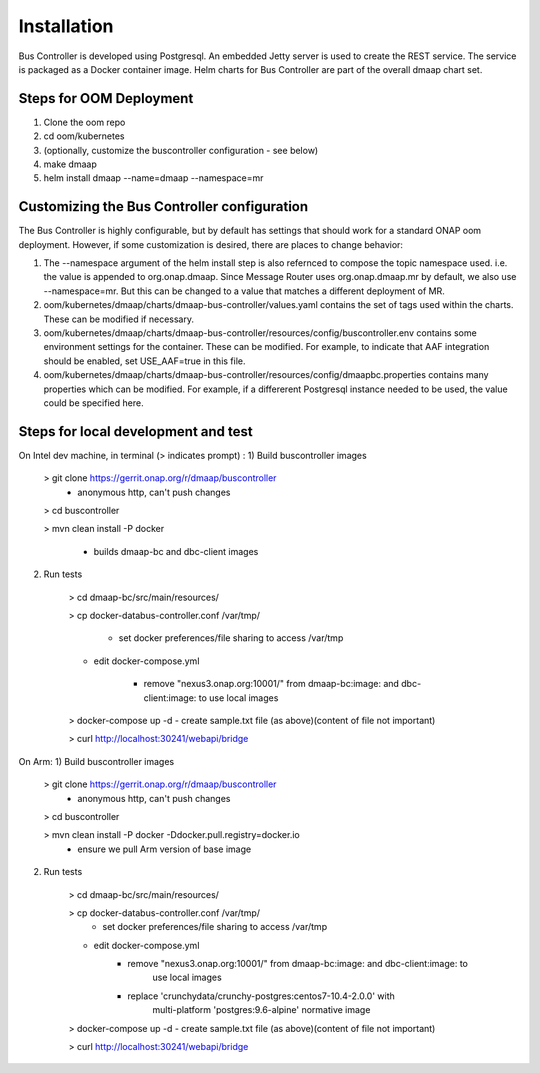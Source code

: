 .. This work is licensed under a Creative Commons Attribution 4.0 International License.
.. http://creativecommons.org/licenses/by/4.0

Installation
============

Bus Controller is developed using Postgresql.  An embedded Jetty server is used to create the REST service.
The service is packaged as a Docker container image.
Helm charts for Bus Controller are part of the overall dmaap chart set.

Steps for OOM Deployment
------------------------

1) Clone the oom repo
2) cd oom/kubernetes
3) (optionally, customize the buscontroller configuration - see below)
4) make dmaap
5) helm install dmaap --name=dmaap --namespace=mr


Customizing the Bus Controller configuration
--------------------------------------------

The Bus Controller is highly configurable, but by default has settings that should work for a standard ONAP oom deployment.
However, if some customization is desired, there are places to change behavior:

1) The --namespace argument of the helm install step is also refernced to compose the topic namespace used.  i.e. the value is appended to org.onap.dmaap.   Since Message Router uses org.onap.dmaap.mr by default, we also use --namespace=mr.  But this can be changed to a value that matches a different deployment of MR.
2) oom/kubernetes/dmaap/charts/dmaap-bus-controller/values.yaml  contains the set of tags used within the charts.  These can be modified if necessary.
3) oom/kubernetes/dmaap/charts/dmaap-bus-controller/resources/config/buscontroller.env contains some environment settings for the container.  These can be modified.  For example, to indicate that AAF integration should be enabled, set USE_AAF=true in this file.
4) oom/kubernetes/dmaap/charts/dmaap-bus-controller/resources/config/dmaapbc.properties  contains many properties which can be modified.  For example, if a differerent Postgresql instance needed to be used, the value could be specified here.


Steps for local development and test
------------------------------------
On Intel dev machine, in terminal (> indicates prompt) :
1) Build buscontroller images

    > git clone https://gerrit.onap.org/r/dmaap/buscontroller
        - anonymous http, can't push changes

    > cd buscontroller

    > mvn clean install -P docker

        - builds dmaap-bc and dbc-client images

2) Run tests

    > cd dmaap-bc/src/main/resources/

    > cp docker-databus-controller.conf /var/tmp/

        - set docker preferences/file sharing to access /var/tmp

    - edit docker-compose.yml

        - remove "nexus3.onap.org:10001/" from dmaap-bc:image: and dbc-client:image: to use local images

    > docker-compose up -d
    - create sample.txt file (as above)(content of file not important)

    > curl http://localhost:30241/webapi/bridge

On Arm:
1) Build buscontroller images

    > git clone https://gerrit.onap.org/r/dmaap/buscontroller
        - anonymous http, can't push changes

    > cd buscontroller

    > mvn clean install -P docker  -Ddocker.pull.registry=docker.io
        - ensure we pull Arm version of base image

2) Run tests

    > cd dmaap-bc/src/main/resources/

    > cp docker-databus-controller.conf /var/tmp/
        - set docker preferences/file sharing to access /var/tmp

    - edit docker-compose.yml
        - remove "nexus3.onap.org:10001/" from dmaap-bc:image: and dbc-client:image: to
            use local images
        - replace 'crunchydata/crunchy-postgres:centos7-10.4-2.0.0' with
            multi-platform 'postgres:9.6-alpine' normative image

    > docker-compose up -d
    - create sample.txt file (as above)(content of file not important)

    > curl http://localhost:30241/webapi/bridge


